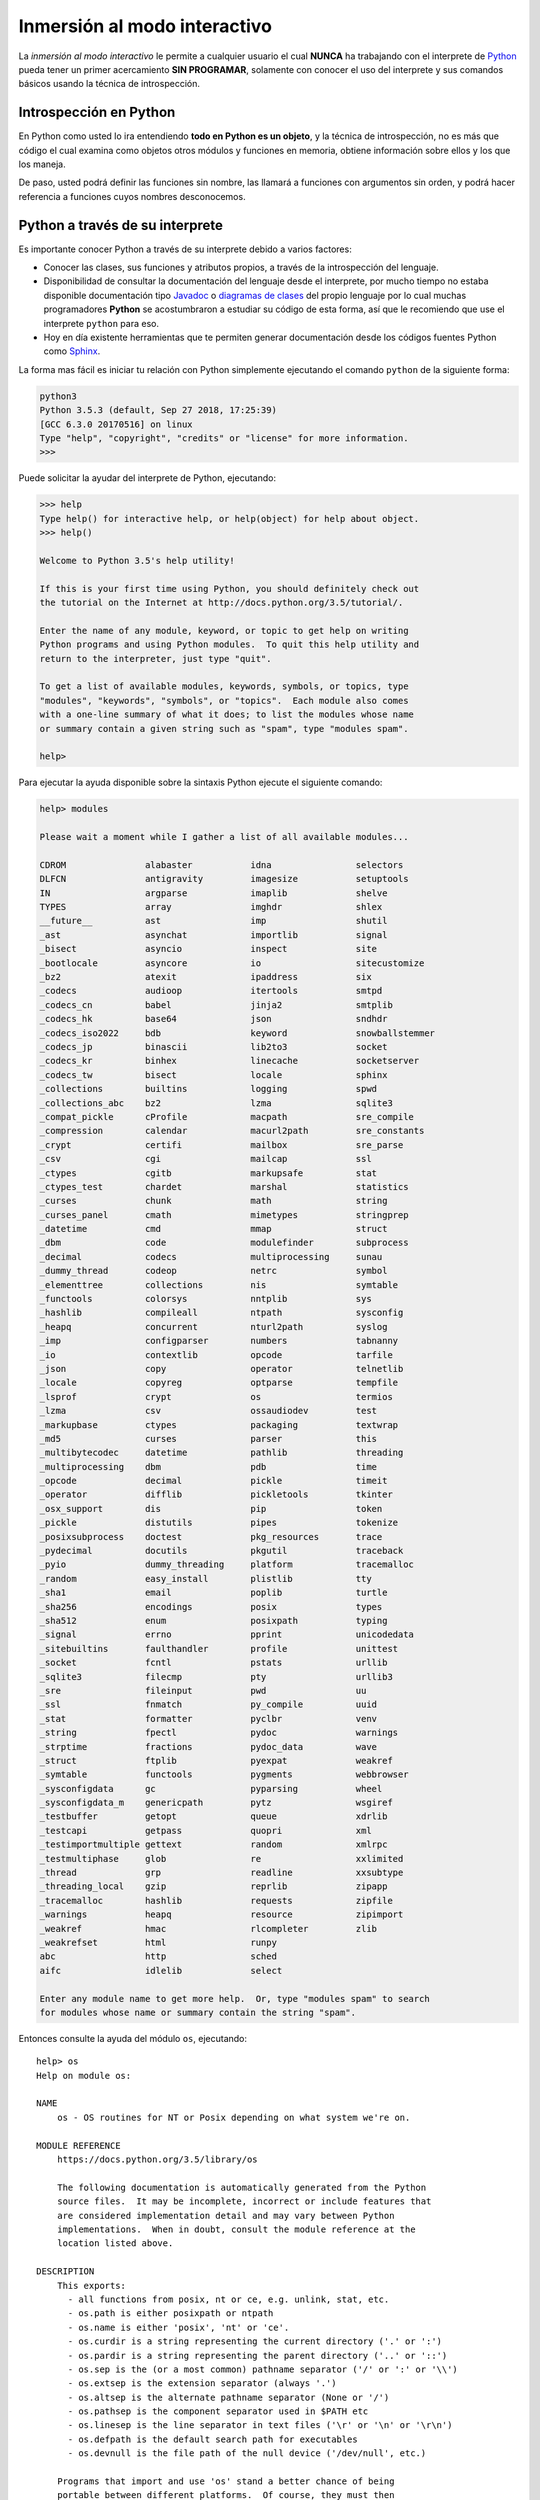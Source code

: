 .. _python_interactivo:

Inmersión al modo interactivo
-----------------------------

La *inmersión al modo interactivo* le permite a cualquier usuario el cual **NUNCA** 
ha trabajando con el interprete de `Python`_ pueda tener un primer acercamiento 
**SIN PROGRAMAR**, solamente con conocer el uso del interprete y sus comandos básicos 
usando la técnica de introspección.

.. _python_introspeccion:

Introspección en Python
.......................

En Python como usted lo ira entendiendo **todo en Python es un objeto**, y la 
técnica de introspección, no es más que código el cual examina como objetos 
otros módulos y funciones en memoria, obtiene información sobre ellos y los 
que los maneja.

De paso, usted podrá definir las funciones sin nombre, las llamará a
funciones con argumentos sin orden, y podrá hacer referencia a funciones
cuyos nombres desconocemos.


Python a través de su interprete
................................

Es importante conocer Python a través de su interprete debido a varios
factores:

- Conocer las clases, sus funciones y atributos propios, a través de la
  introspección del lenguaje.

- Disponibilidad de consultar la documentación del lenguaje desde el
  interprete, por mucho tiempo no estaba disponible documentación tipo 
  `Javadoc`_ o `diagramas de clases`_ del propio lenguaje por lo cual
  muchas programadores **Python** se acostumbraron a estudiar su código de
  esta forma, así que le recomiendo que use el interprete ``python`` para
  eso.

- Hoy en día existente herramientas que te permiten generar
  documentación desde los códigos fuentes Python como `Sphinx`_.

La forma mas fácil es iniciar tu relación con Python simplemente ejecutando
el comando ``python`` de la siguiente forma: 

.. code-block:: python

    python3
    Python 3.5.3 (default, Sep 27 2018, 17:25:39) 
    [GCC 6.3.0 20170516] on linux
    Type "help", "copyright", "credits" or "license" for more information.
    >>>


Puede solicitar la ayudar del interprete de Python, ejecutando:

.. code-block:: python

    >>> help
    Type help() for interactive help, or help(object) for help about object.
    >>> help()

    Welcome to Python 3.5's help utility!

    If this is your first time using Python, you should definitely check out
    the tutorial on the Internet at http://docs.python.org/3.5/tutorial/.

    Enter the name of any module, keyword, or topic to get help on writing
    Python programs and using Python modules.  To quit this help utility and
    return to the interpreter, just type "quit".

    To get a list of available modules, keywords, symbols, or topics, type
    "modules", "keywords", "symbols", or "topics".  Each module also comes
    with a one-line summary of what it does; to list the modules whose name
    or summary contain a given string such as "spam", type "modules spam".

    help> 


Para ejecutar la ayuda disponible sobre la sintaxis Python ejecute el
siguiente comando:

.. code-block:: python

    help> modules

    Please wait a moment while I gather a list of all available modules...

    CDROM               alabaster           idna                selectors
    DLFCN               antigravity         imagesize           setuptools
    IN                  argparse            imaplib             shelve
    TYPES               array               imghdr              shlex
    __future__          ast                 imp                 shutil
    _ast                asynchat            importlib           signal
    _bisect             asyncio             inspect             site
    _bootlocale         asyncore            io                  sitecustomize
    _bz2                atexit              ipaddress           six
    _codecs             audioop             itertools           smtpd
    _codecs_cn          babel               jinja2              smtplib
    _codecs_hk          base64              json                sndhdr
    _codecs_iso2022     bdb                 keyword             snowballstemmer
    _codecs_jp          binascii            lib2to3             socket
    _codecs_kr          binhex              linecache           socketserver
    _codecs_tw          bisect              locale              sphinx
    _collections        builtins            logging             spwd
    _collections_abc    bz2                 lzma                sqlite3
    _compat_pickle      cProfile            macpath             sre_compile
    _compression        calendar            macurl2path         sre_constants
    _crypt              certifi             mailbox             sre_parse
    _csv                cgi                 mailcap             ssl
    _ctypes             cgitb               markupsafe          stat
    _ctypes_test        chardet             marshal             statistics
    _curses             chunk               math                string
    _curses_panel       cmath               mimetypes           stringprep
    _datetime           cmd                 mmap                struct
    _dbm                code                modulefinder        subprocess
    _decimal            codecs              multiprocessing     sunau
    _dummy_thread       codeop              netrc               symbol
    _elementtree        collections         nis                 symtable
    _functools          colorsys            nntplib             sys
    _hashlib            compileall          ntpath              sysconfig
    _heapq              concurrent          nturl2path          syslog
    _imp                configparser        numbers             tabnanny
    _io                 contextlib          opcode              tarfile
    _json               copy                operator            telnetlib
    _locale             copyreg             optparse            tempfile
    _lsprof             crypt               os                  termios
    _lzma               csv                 ossaudiodev         test
    _markupbase         ctypes              packaging           textwrap
    _md5                curses              parser              this
    _multibytecodec     datetime            pathlib             threading
    _multiprocessing    dbm                 pdb                 time
    _opcode             decimal             pickle              timeit
    _operator           difflib             pickletools         tkinter
    _osx_support        dis                 pip                 token
    _pickle             distutils           pipes               tokenize
    _posixsubprocess    doctest             pkg_resources       trace
    _pydecimal          docutils            pkgutil             traceback
    _pyio               dummy_threading     platform            tracemalloc
    _random             easy_install        plistlib            tty
    _sha1               email               poplib              turtle
    _sha256             encodings           posix               types
    _sha512             enum                posixpath           typing
    _signal             errno               pprint              unicodedata
    _sitebuiltins       faulthandler        profile             unittest
    _socket             fcntl               pstats              urllib
    _sqlite3            filecmp             pty                 urllib3
    _sre                fileinput           pwd                 uu
    _ssl                fnmatch             py_compile          uuid
    _stat               formatter           pyclbr              venv
    _string             fpectl              pydoc               warnings
    _strptime           fractions           pydoc_data          wave
    _struct             ftplib              pyexpat             weakref
    _symtable           functools           pygments            webbrowser
    _sysconfigdata      gc                  pyparsing           wheel
    _sysconfigdata_m    genericpath         pytz                wsgiref
    _testbuffer         getopt              queue               xdrlib
    _testcapi           getpass             quopri              xml
    _testimportmultiple gettext             random              xmlrpc
    _testmultiphase     glob                re                  xxlimited
    _thread             grp                 readline            xxsubtype
    _threading_local    gzip                reprlib             zipapp
    _tracemalloc        hashlib             requests            zipfile
    _warnings           heapq               resource            zipimport
    _weakref            hmac                rlcompleter         zlib
    _weakrefset         html                runpy
    abc                 http                sched
    aifc                idlelib             select

    Enter any module name to get more help.  Or, type "modules spam" to search
    for modules whose name or summary contain the string "spam".


Entonces consulte la ayuda del módulo ``os``, ejecutando:

::

    help> os
    Help on module os:

    NAME
        os - OS routines for NT or Posix depending on what system we're on.

    MODULE REFERENCE
        https://docs.python.org/3.5/library/os

        The following documentation is automatically generated from the Python
        source files.  It may be incomplete, incorrect or include features that
        are considered implementation detail and may vary between Python
        implementations.  When in doubt, consult the module reference at the
        location listed above.

    DESCRIPTION
        This exports:
          - all functions from posix, nt or ce, e.g. unlink, stat, etc.
          - os.path is either posixpath or ntpath
          - os.name is either 'posix', 'nt' or 'ce'.
          - os.curdir is a string representing the current directory ('.' or ':')
          - os.pardir is a string representing the parent directory ('..' or '::')
          - os.sep is the (or a most common) pathname separator ('/' or ':' or '\\')
          - os.extsep is the extension separator (always '.')
          - os.altsep is the alternate pathname separator (None or '/')
          - os.pathsep is the component separator used in $PATH etc
          - os.linesep is the line separator in text files ('\r' or '\n' or '\r\n')
          - os.defpath is the default search path for executables
          - os.devnull is the file path of the null device ('/dev/null', etc.)
        
        Programs that import and use 'os' stand a better chance of being
        portable between different platforms.  Of course, they must then
        only use functions that are defined by all platforms (e.g., unlink
        and opendir), and leave all pathname manipulation to os.path
        (e.g., split and join).
    :

.. tip:: Presione la tecla ``q`` para salir de la ayuda del módulo ``os``.

Seguidamente presione la combinación de tecla **Crtl+d** para salir de la ayuda.

Luego realice la importación de la `librería del estándar`_ Python llamada
``os``, con el siguiente comando:

.. code-block:: python

    >>> import os
    >>>


Previamente importada la librería usted puede usar la función ``dir()`` para
listar o descubrir que atributos, métodos de la clase están disponibles con
la importación

.. code-block:: python

    >>> dir(os)
    ['CLD_CONTINUED', 'CLD_DUMPED', 'CLD_EXITED', 'CLD_TRAPPED', 'EX_CANTCREAT', 
    'EX_CONFIG', 'EX_DATAERR', 'EX_IOERR', 'EX_NOHOST', 'EX_NOINPUT', 'EX_NOPERM', 
    'EX_NOUSER', 'EX_OK', 'EX_OSERR', 'EX_OSFILE', 'EX_PROTOCOL', 'EX_SOFTWARE', 
    'EX_TEMPFAIL', 'EX_UNAVAILABLE', 'EX_USAGE', 'F_LOCK', 'F_OK', 'F_TEST', 
    'F_TLOCK', 'F_ULOCK', 'MutableMapping', 'NGROUPS_MAX', 'O_ACCMODE', 'O_APPEND', 
    'O_ASYNC', 'O_CLOEXEC', 'O_CREAT', 'O_DIRECT', 'O_DIRECTORY', 'O_DSYNC', 
    'O_EXCL', 'O_LARGEFILE', 'O_NDELAY', 'O_NOATIME', 'O_NOCTTY', 'O_NOFOLLOW', 
    'O_NONBLOCK', 'O_PATH', 'O_RDONLY', 'O_RDWR', 'O_RSYNC', 'O_SYNC', 'O_TMPFILE', 
    'O_TRUNC', 'O_WRONLY', 'POSIX_FADV_DONTNEED', 'POSIX_FADV_NOREUSE', 
    'POSIX_FADV_NORMAL', 'POSIX_FADV_RANDOM', 'POSIX_FADV_SEQUENTIAL', 
    'POSIX_FADV_WILLNEED', 'PRIO_PGRP', 'PRIO_PROCESS', 'PRIO_USER', 'P_ALL', 
    'P_NOWAIT', 'P_NOWAITO', 'P_PGID', 'P_PID', 'P_WAIT', 'RTLD_DEEPBIND', 
    'RTLD_GLOBAL', 'RTLD_LAZY', 'RTLD_LOCAL', 'RTLD_NODELETE', 'RTLD_NOLOAD', 
    'RTLD_NOW', 'R_OK', 'SCHED_BATCH', 'SCHED_FIFO', 'SCHED_IDLE', 'SCHED_OTHER', 
    'SCHED_RESET_ON_FORK', 'SCHED_RR', 'SEEK_CUR', 'SEEK_DATA', 'SEEK_END', 
    'SEEK_HOLE', 'SEEK_SET', 'ST_APPEND', 'ST_MANDLOCK', 'ST_NOATIME', 'ST_NODEV', 
    'ST_NODIRATIME', 'ST_NOEXEC', 'ST_NOSUID', 'ST_RDONLY', 'ST_RELATIME', 
    'ST_SYNCHRONOUS', 'ST_WRITE', 'TMP_MAX', 'WCONTINUED', 'WCOREDUMP', 'WEXITED', 
    'WEXITSTATUS', 'WIFCONTINUED', 'WIFEXITED', 'WIFSIGNALED', 'WIFSTOPPED', 
    'WNOHANG', 'WNOWAIT', 'WSTOPPED', 'WSTOPSIG', 'WTERMSIG', 'WUNTRACED', 'W_OK', 
    'XATTR_CREATE', 'XATTR_REPLACE', 'XATTR_SIZE_MAX', 'X_OK', '_DummyDirEntry', 
    '_Environ', '__all__', '__builtins__', '__cached__', '__doc__', '__file__', 
    '__loader__', '__name__', '__package__', '__spec__', '_dummy_scandir', 
    '_execvpe', '_exists', '_exit', '_fwalk', '_get_exports_list', '_putenv', 
    '_spawnvef', '_unsetenv', '_wrap_close', 'abort', 'access', 'altsep', 'chdir', 
    'chmod', 'chown', 'chroot', 'close', 'closerange', 'confstr', 'confstr_names', 
    'cpu_count', 'ctermid', 'curdir', 'defpath', 'device_encoding', 'devnull', 
    'dup', 'dup2', 'environ', 'environb', 'errno', 'error', 'execl', 'execle', 
    'execlp', 'execlpe', 'execv', 'execve', 'execvp', 'execvpe', 'extsep', 'fchdir', 
    'fchmod', 'fchown', 'fdatasync', 'fdopen', 'fork', 'forkpty', 'fpathconf', 
    'fsdecode', 'fsencode', 'fstat', 'fstatvfs', 'fsync', 'ftruncate', 'fwalk', 
    'get_blocking', 'get_exec_path', 'get_inheritable', 'get_terminal_size', 'getcwd', 
    'getcwdb', 'getegid', 'getenv', 'getenvb', 'geteuid', 'getgid', 'getgrouplist', 
    'getgroups', 'getloadavg', 'getlogin', 'getpgid', 'getpgrp', 'getpid', 'getppid', 
    'getpriority', 'getresgid', 'getresuid', 'getsid', 'getuid', 'getxattr', 
    'initgroups', 'isatty', 'kill', 'killpg', 'lchown', 'linesep', 'link', 'listdir', 
    'listxattr', 'lockf', 'lseek', 'lstat', 'major', 'makedev', 'makedirs', 'minor', 
    'mkdir', 'mkfifo', 'mknod', 'name', 'nice', 'open', 'openpty', 'pardir', 'path', 
    'pathconf', 'pathconf_names', 'pathsep', 'pipe', 'pipe2', 'popen', 'posix_fadvise', 
    'posix_fallocate', 'pread', 'putenv', 'pwrite', 'read', 'readlink', 'readv', 
    'remove', 'removedirs', 'removexattr', 'rename', 'renames', 'replace', 'rmdir', 
    'scandir', 'sched_get_priority_max', 'sched_get_priority_min', 'sched_getaffinity', 
    'sched_getparam', 'sched_getscheduler', 'sched_param', 'sched_rr_get_interval', 
    'sched_setaffinity', 'sched_setparam', 'sched_setscheduler', 'sched_yield', 
    'sendfile', 'sep', 'set_blocking', 'set_inheritable', 'setegid', 'seteuid', 
    'setgid', 'setgroups', 'setpgid', 'setpgrp', 'setpriority', 'setregid', 'setresgid', 
    'setresuid', 'setreuid', 'setsid', 'setuid', 'setxattr', 'spawnl', 'spawnle', 
    'spawnlp', 'spawnlpe', 'spawnv', 'spawnve', 'spawnvp', 'spawnvpe', 'st', 'stat', 
    'stat_float_times', 'stat_result', 'statvfs', 'statvfs_result', 'strerror', 
    'supports_bytes_environ', 'supports_dir_fd', 'supports_effective_ids', 'supports_fd', 
    'supports_follow_symlinks', 'symlink', 'sync', 'sys', 'sysconf', 'sysconf_names', 
    'system', 'tcgetpgrp', 'tcsetpgrp', 'terminal_size', 'times', 'times_result', 
    'truncate', 'ttyname', 'umask', 'uname', 'uname_result', 'unlink', 'unsetenv', 
    'urandom', 'utime', 'wait', 'wait3', 'wait4', 'waitid', 'waitid_result', 'waitpid', 
    'walk', 'write', 'writev']
    >>>


Otro ejemplo de uso, es poder usar el método ``file`` para determinar la
ubicación de la librería importada de la siguiente forma:

.. code-block:: python

    >>> os.__file__
    '/usr/lib/python3.5/os.py'
    >>>

También puede consultar la documentación de la librería ``os`` ejecutando el
siguiente comando:

.. code-block:: python

    >>> print(os.__doc__)
    OS routines for NT or Posix depending on what system we're on.

    This exports:
      - all functions from posix, nt or ce, e.g. unlink, stat, etc.
      - os.path is either posixpath or ntpath
      - os.name is either 'posix', 'nt' or 'ce'.
      - os.curdir is a string representing the current directory ('.' or ':')
      - os.pardir is a string representing the parent directory ('..' or '::')
      - os.sep is the (or a most common) pathname separator ('/' or ':' or '\\')
      - os.extsep is the extension separator (always '.')
      - os.altsep is the alternate pathname separator (None or '/')
      - os.pathsep is the component separator used in $PATH etc
      - os.linesep is the line separator in text files ('\r' or '\n' or '\r\n')
      - os.defpath is the default search path for executables
      - os.devnull is the file path of the null device ('/dev/null', etc.)

    Programs that import and use 'os' stand a better chance of being
    portable between different platforms.  Of course, they must then
    only use functions that are defined by all platforms (e.g., unlink
    and opendir), and leave all pathname manipulation to os.path
    (e.g., split and join).

    >>> 

Ejecute el comando exit() para salir del interprete...

.. code-block:: python

    >>> exit()


.. _python_interprete_interactivo:

Interprete ipython
..................

Para mejorar la experiencia con el interprete Python le sugerimos instalar el
paquete ``ipython``, según su documentación:

Según Wikipedia

  "``ipython`` es un shell interactivo que añade funcionalidades extra al `modo
  interactivo`_ incluido con Python, como resaltado de líneas y errores
  mediante colores, una sintaxis adicional para el shell, completado automático
  mediante tabulador de variables, módulos y atributos; entre otras
  funcionalidades. Es un componente del paquete `SciPy`_."

Para mayor información visite su página principal de `ipython`_ y si necesita instalar
este programa ejecute el siguiente comando:

.. code-block:: sh

    $ sudo apt-get install ipython3


Sustituya el comando ``python3`` por ``ipython3`` de la siguiente forma:

.. code-block:: sh

    $ ipython3 
    Python 3.5.3 (default, Sep 27 2018, 17:25:39) 
    Type "copyright", "credits" or "license" for more information.

    IPython 5.1.0 -- An enhanced Interactive Python.
    ?         -> Introduction and overview of IPython's features.
    %quickref -> Quick reference.
    help      -> Python's own help system.
    object?   -> Details about 'object', use 'object??' for extra details.

    In [1]: 

Un ejemplo de uso del comando ``help`` es consultar la ayuda del comando
``dir`` y se ejecuta de la siguiente forma:

.. code-block:: python

    In [1]: help(dir)
    Help on built-in function dir in module builtins:

    dir(...)
        dir([object]) -> list of strings
        
        If called without an argument, return the names in the current scope.
        Else, return an alphabetized list of names comprising (some of) the attributes
        of the given object, and of attributes reachable from it.
        If the object supplies a method named __dir__, it will be used; otherwise
        the default dir() logic is used and returns:
        for a module object: the module's attributes.
        for a class object:  its attributes, and recursively the attributes
        of its bases.
        for any other object: its attributes, its class's attributes, and
        recursively the attributes of its class's base classes.


Entonces presione la tecla **q** para salir de la ayuda de la función ``dir()``.

De nuevo realice la importación de la librería del estándar Python llamada
``os``.

.. code-block:: python

    In [2]: import os


También consultar los detalles acerca del 'objeto' para esto use como ejemplo
la librería ``os`` ejecutando el siguiente comando:

.. code-block:: ipython

    In [3]: os?
    Type:        module
    String form: <module 'os' from '/usr/lib/python3.5/os.py'>
    File:        /usr/lib/python3.5/os.py
    Docstring:  
    OS routines for NT or Posix depending on what system we're on.

    This exports:
      - all functions from posix, nt or ce, e.g. unlink, stat, etc.
      - os.path is either posixpath or ntpath
      - os.name is either 'posix', 'nt' or 'ce'.
      - os.curdir is a string representing the current directory ('.' or ':')
      - os.pardir is a string representing the parent directory ('..' or '::')
      - os.sep is the (or a most common) pathname separator ('/' or ':' or '\\')
      - os.extsep is the extension separator (always '.')
      - os.altsep is the alternate pathname separator (None or '/')
      - os.pathsep is the component separator used in $PATH etc
      - os.linesep is the line separator in text files ('\r' or '\n' or '\r\n')
      - os.defpath is the default search path for executables
      - os.devnull is the file path of the null device ('/dev/null', etc.)

    Programs that import and use 'os' stand a better chance of being
    portable between different platforms.  Of course, they must then
    only use functions that are defined by all platforms (e.g., unlink
    and opendir), and leave all pathname manipulation to os.path
    (e.g., split and join).


Escriba la librería *os.* y luego escribe dos **underscore** y presione *dos
veces la tecla tabular* para usar la completado automático del interprete al 
`estilo de completación de lineas de comandos`_ en el shell UNIX/Linux para
ayudar a la introspección del lenguaje y sus librerías.

.. code-block:: python

    In [4]: os.__
    os.__all__      os.__doc__      os.__name__
    os.__builtins__ os.__file__     os.__package__                                           
    os.__cached__   os.__loader__   os.__spec__

De nuevo ejecute el método ``file`` para determinar la ubicación de la
librería importada

.. code-block:: python

    In [5]: os.__file__
    Out[5]: '/usr/lib/python3.5/os.py'



También puede consultar la documentación de la librería ``os`` de la
siguiente forma:

.. code-block:: ipython

    In [5]: print(os.__doc__)
    OS routines for NT or Posix depending on what system we're on.

    This exports:
      - all functions from posix, nt or ce, e.g. unlink, stat, etc.
      - os.path is either posixpath or ntpath
      - os.name is either 'posix', 'nt' or 'ce'.
      - os.curdir is a string representing the current directory ('.' or ':')
      - os.pardir is a string representing the parent directory ('..' or '::')
      - os.sep is the (or a most common) pathname separator ('/' or ':' or '\\')
      - os.extsep is the extension separator (always '.')
      - os.altsep is the alternate pathname separator (None or '/')
      - os.pathsep is the component separator used in $PATH etc
      - os.linesep is the line separator in text files ('\r' or '\n' or '\r\n')
      - os.defpath is the default search path for executables
      - os.devnull is the file path of the null device ('/dev/null', etc.)

    Programs that import and use 'os' stand a better chance of being
    portable between different platforms.  Of course, they must then
    only use functions that are defined by all platforms (e.g., unlink
    and opendir), and leave all pathname manipulation to os.path
    (e.g., split and join).


Otro ejemplo es imprimir el **nombre de la clase** con el siguiente comando:

.. code-block:: python

    In [7]: os.__name__
    Out[7]: 'os'

Y otra forma de consultar la documentación de la librería ``os`` es
ejecutando el siguiente comando:

.. code-block:: ipython

    In [8]: help(os)
    Help on module os:

    NAME
        os - OS routines for NT or Posix depending on what system we're on.

    MODULE REFERENCE
        https://docs.python.org/3.5/library/os
        
        The following documentation is automatically generated from the Python
        source files.  It may be incomplete, incorrect or include features that
        are considered implementation detail and may vary between Python
        implementations.  When in doubt, consult the module reference at the
        location listed above.

    DESCRIPTION
        This exports:
          - all functions from posix, nt or ce, e.g. unlink, stat, etc.
          - os.path is either posixpath or ntpath
          - os.name is either 'posix', 'nt' or 'ce'.
          - os.curdir is a string representing the current directory ('.' or ':')
          - os.pardir is a string representing the parent directory ('..' or '::')
          - os.sep is the (or a most common) pathname separator ('/' or ':' or '\\')
          - os.extsep is the extension separator (always '.')
          - os.altsep is the alternate pathname separator (None or '/')
          - os.pathsep is the component separator used in $PATH etc
          - os.linesep is the line separator in text files ('\r' or '\n' or '\r\n')
          - os.defpath is the default search path for executables
          - os.devnull is the file path of the null device ('/dev/null', etc.)

        Programs that import and use 'os' stand a better chance of being
        portable between different platforms.  Of course, they must then
        only use functions that are defined by all platforms (e.g., unlink
        and opendir), and leave all pathname manipulation to os.path
        (e.g., split and join).
    :

Entonces presione la tecla ``q`` para salir de la ayuda del módulo ``os``.

Y para cerrar la sesión con el ``ipython`` ejecute el siguiente comando:

.. code-block:: ipython

    In [8]: exit()
    Do you really want to exit ([y]/n)? y


Interprete bpython
..................

Alternativamente puedes usar el paquete `bpython` que mejora aun mas la experiencia 
de trabajo con el paquete `ipython`.

Para mayor información visite su página principal de `interprete bpython`_ y si necesita instalar
este programa ejecute el siguiente comando:

.. code-block:: sh

    sudo pip install bpython

Luego cierra sesión de **root** y vuelve al usuario y sustituya el comando
``python`` por ``ipython`` de la siguiente forma:

.. code-block:: sh

    bpython


Dentro de interprete Python puede apreciar que ofrece otra forma de presentar 
la documentación y la estructura del lenguaje, con los siguientes comandos de ejemplos:

.. code-block:: python

    >>> print 'Hola Mundo'
    Hola Mundo
    >>> for item in xrange(
    +───────────────────────────────────────────────────────────────────────+
    │ xrange: ([start, ] stop[, step])                                      │
    │ xrange([start,] stop[, step]) -> xrange object                        │
    │                                                                       │
    │ Like range(), but instead of returning a list, returns an object that │
    │ generates the numbers in the range on demand.  For looping, this is   │
    │ slightly faster than range() and more memory efficient.               │
    +───────────────────────────────────────────────────────────────────────+

     <C-r> Rewind  <C-s> Save  <F8> Pastebin  <F9> Pager  <F2> Show Source


Conclusiones
............

Como puede apreciar este tutorial no le enseña a programar sino a simplemente
aprender a conocer como manejarse en shell de Python y en el modo interactivo 
usando el paquete ``ipython`` y otros adicionales como ``bpython``, con el fin 
de conocer a través de la introspección del lenguaje, las librerías estándar y 
módulos propios escritos en Python que tienes instalado en tu sistema.


----

.. seealso::

    Consulte la sección de :ref:`lecturas suplementarias <lecturas_extras_leccion1>` 
    del entrenamiento para ampliar su conocimiento en esta temática.


.. _`Python`: https://www.python.org/ 
.. _`Javadoc`: https://es.wikipedia.org/wiki/Javadoc
.. _`diagramas de clases`: https://es.wikipedia.org/wiki/Diagrama_de_clases
.. _`Sphinx`: https://en.wikipedia.org/wiki/Sphinx_%28documentation_generator%29
.. _`librería del estándar`: https://docs.python.org/2/library/index.html
.. _`modo interactivo`: https://es.wikipedia.org/wiki/Python#Modo_interactivo
.. _`SciPy`: https://en.wikipedia.org/wiki/SciPy
.. _`ipython`: https://ipython.readthedocs.io/
.. _`bpython`: https://pypi.org/project/bpython/
.. _`interprete bpython`: https://bpython-interpreter.org/
.. _`estilo de completación de lineas de comandos`: https://en.wikipedia.org/wiki/Command_line_completion
